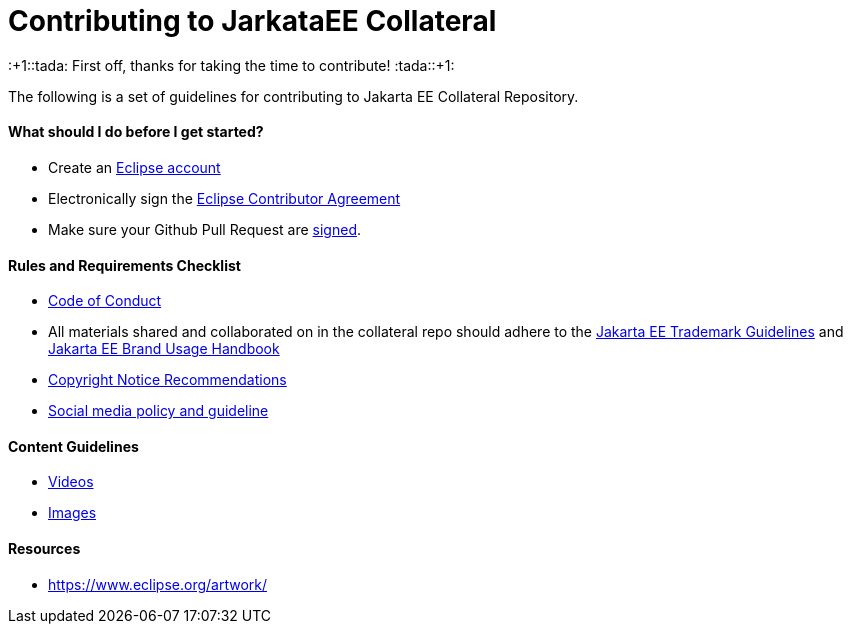 = Contributing to JarkataEE Collateral

:+1::tada: First off, thanks for taking the time to contribute! :tada::+1:

The following is a set of guidelines for contributing to Jakarta EE Collateral Repository.


==== What should I do before I get started?

- Create an https://dev.eclipse.org/site_login/createaccount.php[Eclipse account]
- Electronically sign the http://www.eclipse.org/contribute/cla[Eclipse Contributor Agreement]
- Make sure your Github Pull Request are https://wiki.eclipse.org/Development_Resources/Contributing_via_Git#Signing_off_on_a_commit[signed].


==== Rules and Requirements Checklist

- https://github.com/jakartaee/jakarta.ee/blob/src/CODE_OF_CONDUCT.md[Code of Conduct]
- All materials shared and collaborated on in the collateral repo should adhere to the https://jakarta.ee/legal/trademark_guidelines/[Jakarta EE Trademark Guidelines] and https://jakarta.ee/legal/trademark_guidelines/jakarta-ee-branding-guidelines.pdf[Jakarta EE Brand Usage Handbook]
- https://docs.google.com/document/d/1x1AqrWW27BCyxlAPzBWkxg0D5Vs5ijnAVz8YKWebrqA/edit[Copyright Notice Recommendations]
- https://docs.google.com/document/d/1AeK6YzEtr-KF8pFXApX0JCgFEzJp_W3CZ0EOy9bSrEI/edit?ts=5ed96f21#heading=h.30j0zll[Social media policy and guideline]



==== Content Guidelines

- link:docs/guidelines/video.adoc[Videos]
- link:docs/guidelines/image.adoc[Images]


==== Resources

- https://www.eclipse.org/artwork/
